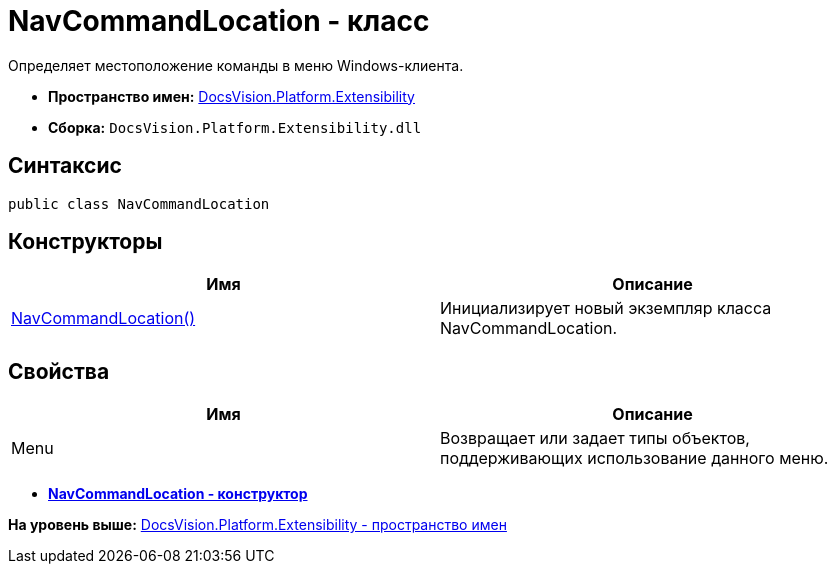 = NavCommandLocation - класс

Определяет местоположение команды в меню Windows-клиента.

* [.keyword]*Пространство имен:* xref:Extensibility_NS.adoc[DocsVision.Platform.Extensibility]
* [.keyword]*Сборка:* [.ph .filepath]`DocsVision.Platform.Extensibility.dll`

== Синтаксис

[source,pre,codeblock,language-csharp]
----
public class NavCommandLocation
----

== Конструкторы

[cols=",",options="header",]
|===
|Имя |Описание
|xref:NavCommandLocation_CT.adoc[NavCommandLocation()] |Инициализирует новый экземпляр класса NavCommandLocation.
|===

== Свойства

[cols=",",options="header",]
|===
|Имя |Описание
|Menu |Возвращает или задает типы объектов, поддерживающих использование данного меню.
|===

* *xref:../../../../api/DocsVision/Platform/Extensibility/NavCommandLocation_CT.adoc[NavCommandLocation - конструктор]* +

*На уровень выше:* xref:../../../../api/DocsVision/Platform/Extensibility/Extensibility_NS.adoc[DocsVision.Platform.Extensibility - пространство имен]
